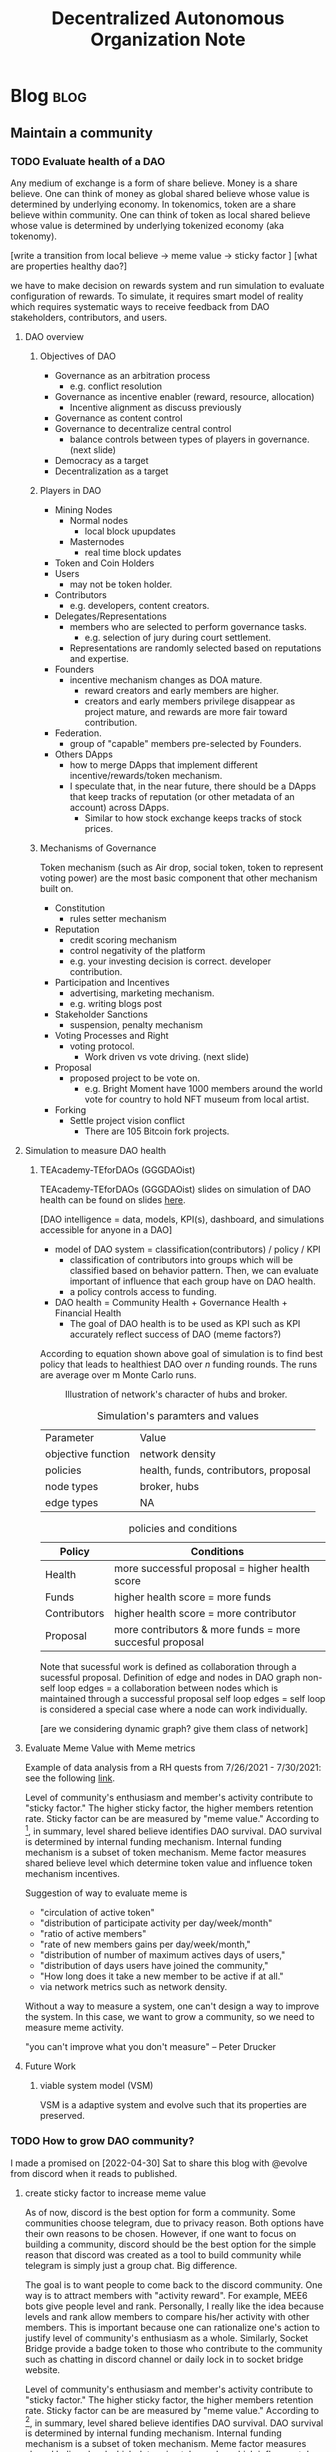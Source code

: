 #+TITLE: Decentralized Autonomous Organization Note
#+filetags: dao
#+hugo_base_dir: /home/awannaphasch2016/org/projects/sideprojects/website/my-website/hugo/quickstart

* Blog :blog:
** Maintain a community
*** TODO Evaluate health of a DAO
:PROPERTIES:
:ID:       7e7e43ed-d8d7-45bf-a113-b68409c3e1fe
:END:

Any medium of exchange is a form of share believe. Money is a share believe. One can think of money as global shared believe whose value is determined by underlying economy. In tokenomics, token are a share believe within community. One can think of token as local shared believe whose value is determined by underlying tokenized economy (aka tokenomy).

[write a transition from local believe -> meme value -> sticky factor ]
[what are properties healthy dao?]

we have to make decision on rewards system and run simulation to evaluate configuration of rewards. To simulate, it requires smart model of reality which requires systematic ways to receive feedback from DAO stakeholders, contributors, and users.

**** DAO overview
***** Objectives of DAO
- Governance as an arbitration process
  - e.g. conflict resolution
- Governance as incentive enabler (reward, resource, allocation)
  - Incentive alignment as discuss previously
- Governance as content control
- Governance to decentralize central control
  - balance controls between types of players in governance. (next slide)
- Democracy as a target
- Decentralization as a target
***** Players in DAO
- Mining Nodes
  - Normal nodes
    - local block upupdates
  - Masternodes
    - real time block updates
- Token and Coin Holders
- Users
  - may not be token holder.
- Contributors
  - e.g. developers, content creators.
- Delegates/Representations
  - members who are selected to perform governance tasks.
    - e.g. selection of jury during court settlement.
  - Representations are randomly selected based on reputations and expertise.
- Founders
  - incentive mechanism changes as DOA mature.
    - reward creators and early members are higher.
    - creators and early members privilege disappear as project mature, and rewards are more fair toward contribution.
- Federation.
  - group of "capable" members pre-selected by Founders.
- Others DApps
  - how to merge DApps that implement different incentive/rewards/token mechanism.
  - I speculate that, in the near future, there should be a DApps that keep tracks of reputation (or other metadata of an account) across DApps.
    - Similar to how stock exchange keeps tracks of stock prices.
***** Mechanisms of Governance
Token mechanism (such as Air drop, social token, token to represent voting power) are the most basic component that other mechanism built on.

- Constitution
  - rules setter mechanism
- Reputation
  - credit scoring mechanism
  - control negativity of the platform
  - e.g. your investing decision is correct. developer contribution.
- Participation and Incentives
  - advertising, marketing mechanism.
  - e.g. writing blogs post
- Stakeholder Sanctions
  - suspension, penalty mechanism
- Voting Processes and Right
  - voting protocol.
    - Work driven vs vote driving. (next slide)
- Proposal
  - proposed project to be vote on.
    - e.g. Bright Moment have 1000 members around the world vote for country to hold NFT museum from local artist.
- Forking
  - Settle project vision conflict
    - There are 105 Bitcoin fork projects.

**** Simulation to measure DAO health
***** TEAcademy-TEforDAOs (GGGDAOist)
:PROPERTIES:
:ID:       dc6fb1e9-7925-4c00-9589-9250bd7dc880
:END:
TEAcademy-TEforDAOs (GGGDAOist) slides on simulation of DAO health can be found on slides [[https://docs.google.com/presentation/d/1t83kaiw4ByFeke3aR0LJOAt1Mz6t_7hKZlBxjLPcFxA/edit#slide=id.gf3e2b46857_0_202][here]].

[DAO intelligence = data, models, KPI(s), dashboard, and simulations accessible for anyone in a DAO]

- model of DAO system = classification(contributors) / policy / KPI
  - classification of contributors into groups which will be classified based on behavior pattern. Then, we can evaluate important of influence that each group have on DAO health.
  - a policy controls access to funding.

- DAO health = Community Health + Governance Health + Financial Health
  - The goal of DAO health is to be used as KPI such as KPI accurately reflect success of DAO (meme factors?)

According to equation shown above goal of simulation is to find best policy that leads to healthiest DAO over $n$ funding rounds. The runs are average over m Monte Carlo runs.

#+caption: Illustration of network's character of hubs and broker.
#+attr_html: :width 500px
[[file:./images/screenshot_20220506_150354.png]]

#+caption: Simulation's paramters and values
| Parameter          | Value                                 |
| objective function | network density                       |
| policies           | health, funds, contributors, proposal |
| node types         | broker, hubs                          |
| edge types         | NA                                    |

#+caption: policies and conditions
| Policy       | Conditions                                               |
|--------------+----------------------------------------------------------|
| Health       | more successful proposal       = higher health score     |
| Funds        | higher health score            = more funds              |
| Contributors | higher health score            = more contributor        |
| Proposal     | more contributors & more funds = more succesful proposal |

Note that sucessful work is defined as collaboration through a sucessful proposal.
Definition of edge and nodes in DAO graph
non-self loop edges = a collaboration between nodes which is maintained through a successful proposal
self loop edges = self loop is considered a special case where a node can work individually.


#+attr_html: :width 500px
[[file:./images/screenshot_20220506_144751.png]]

[are we considering dynamic graph? give them class of network]

#+attr_html: :width 500px
[[file:./images/screenshot_20220506_144958.png]]

**** Evaluate Meme Value with Meme metrics
Example of data analysis from a RH quests from 7/26/2021 - 7/30/2021: see the following [[https://dune.com/drethereum/RabbitHole:-theGraph][link]].

Level of community's enthusiasm and member's activity contribute to "sticky factor." The higher sticky factor, the higher members retention rate. Sticky factor can be are measured by "meme value." According to [fn:4], in summary, level shared believe identifies DAO survival. DAO survival is determined by internal funding mechanism. Internal funding mechanism is a subset of token mechanism. Meme factor measures shared believe level which determine token value and influence token mechanism incentives.

Suggestion of way to evaluate meme is

- "circulation of active token"
- "distribution of participate activity per day/week/month"
- "ratio of active members"
- "rate of new members gains per day/week/month,"
- "distribution of number of maximum actives days of users,"
- "distribution of days users have joined the community,"
- "How long does it take a new member to be active if at all."
- via network metrics such as network density.

Without a way to measure a system, one can't design a way to improve the system. In this case, we want to grow a community, so we need to measure meme activity.

"you can't improve what you don't measure" -- Peter Drucker
**** Future Work
***** viable system model (VSM)
VSM is a adaptive system and evolve such that its properties are preserved.

*** TODO How to grow DAO community?
I made a promised on [2022-04-30] Sat to share this blog with @evolve from discord when it reads to published.

**** create sticky factor to increase meme value
:PROPERTIES:
:ID:       15237986-512a-4746-a8fb-6f33d737417f
:END:
As of now, discord is the best option for form a community. Some communities choose telegram, due to privacy reason. Both options have their own reasons to be chosen. However, if one want to focus on building a community, discord should be the best option for the simple reason that discord was created as a tool to build community while telegram is simply just a group chat. Big difference.

The goal is to want people to come back to the discord community. One way is to attract members with "activity reward". For example, MEE6 bots give people level and rank. Personally, I really like the idea because levels and rank allow members to compare his/her activity with other members. This is important because one can rationalize one's action to justify level of community's enthusiasm as a whole. Similarly, Socket Bridge provide a badge token to those who contribute to the community such as chatting in discord channel or daily lock in to socket bridge website.

Level of community's enthusiasm and member's activity contribute to "sticky factor." The higher sticky factor, the higher members retention rate. Sticky factor can be are measured by "meme value." According to [fn:4], in summary, level shared believe identifies DAO survival. DAO survival is determined by internal funding mechanism. Internal funding mechanism is a subset of token mechanism. Meme factor measures shared believe level which determine token value which influence token mechanism incentives. see [[*Evaluate meme factor of a DAO][Evaluate meme factor of a DAO]] for more information about meme evaluation.

*** TODO How to Build a Strong Community in Web3 Environment with Social Token?
:PROPERTIES:
:ID:       00a08a4d-5344-449e-a7fd-a21264769144
:END:
- reference
  - https://medium.com/seedclub/introducing-seed-club-a-social-token-incubator-490c0474421b

Core principle of Web3 can be summarized as "owing all the data your generated, and earning stake of the project you contribute."

Hence, things that member of web3 should be aware of before joining any web3 community are
- How can you be sure that you will not get locked into this platform when your value no longer align with the rest of the community and you are ready to move on?

The difficulty of building community in Web3 is the process involve designing economic mechanism (aka incentive alignment mechanism.)

successful social token project to learn from are $KARMA, $WHALE, $JAMM, $CHERRY, $ALEX.
** Governance
*** TODO What is decentralized autonomous organization (dao) and why is it important for the future of decentralized economy?
:PROPERTIES:
:EXPORT_FILE_NAME: What is decentralized autonomous organization (dao) and why is it important for the future of decentralized economy?
:ID:       ad6bb838-78ab-4b44-938a-964a28005b18
:END:
There are two types of Decentralized Autonomouse Organization (DAO): [[cite:&el2021decentralized]]
- Vote-driven DAO (traditional DAO)
- work-driven DAO (First presented in Colony white paper.) [[cite:&rea2020colony]]

Main Ethereum DAO platforms are Aragon, DAOstack, DAOhaus, and Colony.

**** Bibliography :ignore:
bibliography:/home/awannaphasch2016/org/papers/org-mode-bibtex.bib

*** TODO Tax system in DAO
*** TODO Tokenomics for open source DAO as public goods
:PROPERTIES:
:ID:       17d4bdef-a59e-430a-89ae-296d3711d9a0
:END:
On <2022-04-24 Sun>, my idea is to keep align maximum-interestingness with capitalism via discount of future token. Its an idea build on top of work-driven dao where people can start working on features and they changes will not be terminated if not enough people find it "bad" enough. This way any developers can invest their time on to work on features that their care about, hence, obey maximum-interestingness. To aligning maximum-interestingness to financial incentive, one can imagine that a developer have to open up feature announcement which comes with new token pools, but the token pools are only local medium of exchange between people who work on and believe in the features. Once the feature is accepted to realease with the main project, These token will be added to the total token pools and are tradable between participate of the main project. One can think of this as feature-based token. This idea is originated with an assumption that people who use the feature will somehow wants to or need to pay for the features which results in buying in feature-based token.

I haven't throught about the idea enough to confirm that this mechanism doesn't encourage forking. Even it encourage forking, it is consider bad incentive?
*** TODO Recuiting and managing distributed workforce in DAO
:PROPERTIES:
:ID:       9dfb40cc-dccc-47b8-a083-55ba7aea2d9a
:END:

Goal is RRR: which is to hire the Right people at the Right time in the Right place. [fn:3]

#+attr_html: :width 500px
[[file:./images/screenshot_20220424_171717.png]]

#+attr_html: :width 500px
[[file:./images/screenshot_20220424_172106.png]]

#+attr_html: :width 500px
[[file:./images/screenshot_20220424_173114.png]]

#+attr_html: :width 500px
[[file:./images/screenshot_20220424_172421.png]]

#+attr_html: :width 500px
[[file:./images/screenshot_20220424_173056.png]]

**** On boarding process
#+caption: a reference from [fn:3]
#+BEGIN_QUOTE
A strong onboarding process can increase productivity by 70%
#+END_QUOTE



**** Case Study
The challenges is to grow from team of 5 to 20 people in 6 months [fn:3]
** Metagovernance
:PROPERTIES:
:ID:       72216e50-cbb9-4913-ac14-3e8e3c2a9c85
:END:

*** TODO Understand Metagovernance.
:PROPERTIES:
:ID:       a313fa94-7e0b-452b-af96-aeb6314f8f2d
:END:

The rabbithole uses its own voting rights as an intermediate layer, connecting projects and users, with the final outcome of the vote being decided by the users,[fn:1]

RabbitHole's metagovernance focuses on bringing together a group of crypto users to participate in the governance of projects where the treasury holds governance tokens. metagovernance is a niche area that involves voting, policy, education, research, etc., forming a complete chain.

#+attr_html: :width 500px
[[file:./images/screenshot_20220419_185207.png]]

#+caption: Ecosystem Guides
#+attr_html: :width 500px
[[file:./images/screenshot_20220419_190449.png]]

**** Problems found in the metagovernance process
***** Because most users do not hold governance tokens themselves, they are not highly motivated to participate in the governance process, believing that it is not in their interest.
***** Few users participate in governance, which is a real problem faced by all community governance, and there may be times when a few people represent the majority.
***** When initiating a vote on a protocol expert, many users do not have a deep understanding of the content of the proposal, and many times they follow the recommendations published by the relevant expert, and tend to travel their voting rights based on the existing voting trends when voting.
**** How to increase user motivation?
***** Create a compensation mechanism, which is an approach almost all projects consider when pushing, as it is a 100% winning technique to engage users. Pushing users into teams, doing team-like work (projects left to community autonomy), maybe they should get paid for similar work.
:PROPERTIES:
:ID:       ea984481-5675-41d8-bc81-612089b42354
:END:
***** Create a reward mechanism, for discord active users maybe add xp and roles,, or poap\nft, even if these have no practical value, but seem to be well received as a symbol of their work.
***** Improve the role of on-chain credentials, and strengthen cooperation with different governance projects to expand the reach of on-chain credentials and do cross-coverage of users on both sides. (This could be the future trend of community governance in the web3 ecosystem, where everything is interconnected and growing together)
**** How voting weight is calculated
***** Fei protocol
Voting weight is equal to the sum of your delegated, held, and staked TRIBE. For held TRIBE, if it is delegated, then it is not double-counted. For staked FEI-TRIBE LP, only the TRIBE portion is counted and the unclaimed TRIBE does not count.[fn:2]

**** Bibliography :ignore:
:PROPERTIES:
:ID:       48043bc6-68c2-422b-9dbc-2ce7ad80eae5
:END:
*** TODO What a regular DAO members can take action toward metagovernance?
:PROPERTIES:
:ID:       e03e41a4-6447-4220-b89e-9cdfd0973604
:END:

#+caption: Voting flow chart. Illustration is from [fn:1]
#+attr_html: :width 700px
[[file:./images/screenshot_20220419_185957.png]]
* Categorize DAOs by usecase.
:PROPERTIES:
:ID:       b63119d1-3379-469e-a4e5-c7d8c7c2991c
:END:
- social daos e.g. friend with benefit
- court daos e.g. Kleros
- fundraising daos (ICO) e.g.
- investing DAOs e.g. The LAO.
- knowledge base DAOs
- DAOs that sells product e.g. Bring Moment

* Footnotes
:PROPERTIES:
:ID:       cdfaa3c2-f756-4fbc-ad46-18399b25e9c2
:END:

[fn:4] [[https://cryptonat.substack.com/p/tokenomics-101?s=r][Tokenomics 101: The Basics of EValuating Cryptocurrencies -- DeFriday #19]]
[fn:3] [[https://www.youtube.com/watch?v=HXMnut5m8_M&list=PLM4u6XbiXf5oDP6DFeEoNP5K_Epy1RAx4&index=15&ab_channel=TechCrunch][Tina Ferguson: Managing Distributed Workforces]]
[fn:2] https://docs.fei.money/governance/snapshot-voting
[fn:1] [[https://mirror.xyz/leeyde.eth/qtlbChJ0s3fPsDp13KOxIzlgQxTaN8_McFDEpaSvw24][community Governance| What can we do in metagovernance?]]
